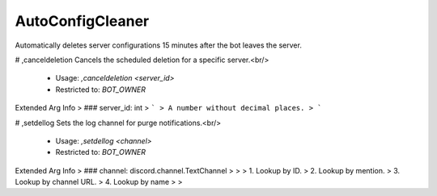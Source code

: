 AutoConfigCleaner
=================

Automatically deletes server configurations 15 minutes after the bot leaves the server.

# ,canceldeletion
Cancels the scheduled deletion for a specific server.<br/>
 - Usage: `,canceldeletion <server_id>`
 - Restricted to: `BOT_OWNER`
Extended Arg Info
> ### server_id: int
> ```
> A number without decimal places.
> ```


# ,setdellog
Sets the log channel for purge notifications.<br/>
 - Usage: `,setdellog <channel>`
 - Restricted to: `BOT_OWNER`
Extended Arg Info
> ### channel: discord.channel.TextChannel
> 
> 
>     1. Lookup by ID.
>     2. Lookup by mention.
>     3. Lookup by channel URL.
>     4. Lookup by name
> 
>     


